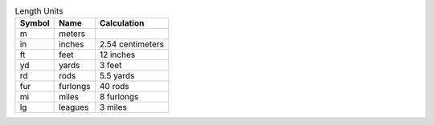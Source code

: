.. csv-table:: Length Units
  :header: "Symbol", "Name", "Calculation"

  "m", "meters"
  "in", "inches", "2.54 centimeters"
  "ft", "feet", "12 inches"
  "yd", "yards", "3 feet"
  "rd", "rods", "5.5 yards"
  "fur", "furlongs", "40 rods"
  "mi", "miles", "8 furlongs"
  "lg", "leagues", "3 miles"

